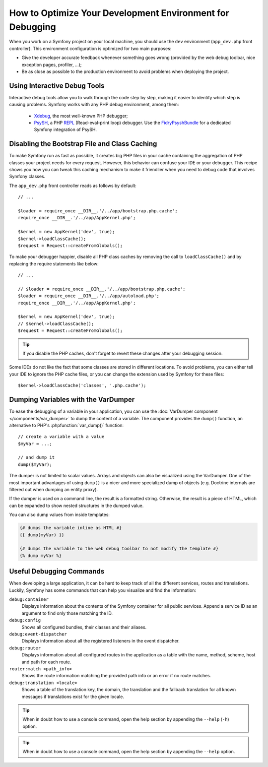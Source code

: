 .. index::
   single: Debugging

How to Optimize Your Development Environment for Debugging
==========================================================

When you work on a Symfony project on your local machine, you should use the
``dev`` environment (``app_dev.php`` front controller). This environment
configuration is optimized for two main purposes:

* Give the developer accurate feedback whenever something goes wrong (provided
  by the web debug toolbar, nice exception pages, profiler, ...);
* Be as close as possible to the production environment to avoid problems when
  deploying the project.

Using Interactive Debug Tools
-----------------------------

Interactive debug tools allow you to walk through the code step by step,
making it easier to identify which step is causing problems. Symfony works
with any PHP debug environment, among them:

 * `Xdebug`_, the most well-known PHP debugger;
 * `PsySH`_, a PHP `REPL`_ (Read-eval-print loop) debugger. Use the
   `FidryPsyshBundle`_ for a dedicated Symfony integration of PsySH.

Disabling the Bootstrap File and Class Caching
----------------------------------------------

To make Symfony run as fast as possible, it creates big PHP files in your cache
containing the aggregation of PHP classes your project needs for every request.
However, this behavior can confuse your IDE or your debugger. This recipe shows
you how you can tweak this caching mechanism to make it friendlier when you
need to debug code that involves Symfony classes.

The ``app_dev.php`` front controller reads as follows by default::

    // ...

    $loader = require_once __DIR__.'/../app/bootstrap.php.cache';
    require_once __DIR__.'/../app/AppKernel.php';

    $kernel = new AppKernel('dev', true);
    $kernel->loadClassCache();
    $request = Request::createFromGlobals();

To make your debugger happier, disable all PHP class caches by removing the
call to ``loadClassCache()`` and by replacing the require statements like
below::

    // ...

    // $loader = require_once __DIR__.'/../app/bootstrap.php.cache';
    $loader = require_once __DIR__.'/../app/autoload.php';
    require_once __DIR__.'/../app/AppKernel.php';

    $kernel = new AppKernel('dev', true);
    // $kernel->loadClassCache();
    $request = Request::createFromGlobals();

.. tip::

    If you disable the PHP caches, don't forget to revert these changes after
    your debugging session.

Some IDEs do not like the fact that some classes are stored in different
locations. To avoid problems, you can either tell your IDE to ignore the PHP
cache files, or you can change the extension used by Symfony for these files::

    $kernel->loadClassCache('classes', '.php.cache');

Dumping Variables with the VarDumper
------------------------------------

To ease the debugging of a variable in your application, you can use the
:doc:`VarDumper component </components/var_dumper>` to dump the content of a
variable. The component provides the ``dump()`` function, an alternative to
PHP's :phpfunction:`var_dump()` function::

    // create a variable with a value
    $myVar = ...;

    // and dump it
    dump($myVar);

The dumper is not limited to scalar values. Arrays and objects can also be
visualized using the VarDumper. One of the most important advantages of using
``dump()`` is a nicer and more specialized dump of objects (e.g. Doctrine
internals are filtered out when dumping an entity proxy).

If the dumper is used on a command line, the result is a formatted string.
Otherwise, the result is a piece of HTML, which can be expanded to show nested
structures in the dumped value.

You can also dump values from inside templates:

.. code-block:: html+twig

    {# dumps the variable inline as HTML #}
    {{ dump(myVar) }}

    {# dumps the variable to the web debug toolbar to not modify the template #}
    {% dump myVar %}

Useful Debugging Commands
-------------------------

When developing a large application, it can be hard to keep track of all the
different services, routes and translations. Luckily, Symfony has some commands
that can help you visualize and find the information:

``debug:container``
    Displays information about the contents of the Symfony container for all public
    services. Append a service ID as an argument to find only those matching the ID.

``debug:config``
    Shows all configured bundles, their classes and their aliases.

``debug:event-dispatcher``
    Displays information about all the registered listeners in the event dispatcher.

``debug:router``
    Displays information about all configured routes in the application as a
    table with the name, method, scheme, host and path for each route.

``router:match <path_info>``
    Shows the route information matching the provided path info or an error if
    no route matches.

``debug:translation <locale>``
    Shows a table of the translation key, the domain, the translation and the
    fallback translation for all known messages if translations exist for
    the given locale.

.. tip::

    When in doubt how to use a console command, open the help section by
    appending the ``--help`` (``-h``) option.

.. tip::

    When in doubt how to use a console command, open the help section by
    appending the ``--help`` option.

.. _Xdebug: https://xdebug.org/
.. _PsySH: http://psysh.org/
.. _REPL: https://en.wikipedia.org/wiki/Read%E2%80%93eval%E2%80%93print_loop
.. _FidryPsyshBundle: https://github.com/theofidry/PsyshBundle
